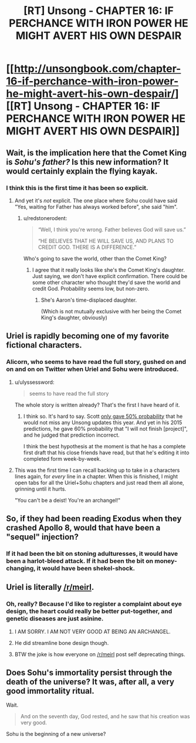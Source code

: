 #+TITLE: [RT] Unsong - CHAPTER 16: IF PERCHANCE WITH IRON POWER HE MIGHT AVERT HIS OWN DESPAIR

* [[http://unsongbook.com/chapter-16-if-perchance-with-iron-power-he-might-avert-his-own-despair/][[RT] Unsong - CHAPTER 16: IF PERCHANCE WITH IRON POWER HE MIGHT AVERT HIS OWN DESPAIR]]
:PROPERTIES:
:Author: gamarad
:Score: 45
:DateUnix: 1460919398.0
:DateShort: 2016-Apr-17
:END:

** Wait, is the implication here that the Comet King is /Sohu's father?/ Is this new information? It would certainly explain the flying kayak.
:PROPERTIES:
:Author: UltraRedSpectrum
:Score: 11
:DateUnix: 1460925635.0
:DateShort: 2016-Apr-18
:END:

*** I think this is the first time it has been so explicit.
:PROPERTIES:
:Author: over_who
:Score: 3
:DateUnix: 1460926844.0
:DateShort: 2016-Apr-18
:END:

**** And yet it's /not/ explicit. The one place where Sohu could have said "Yes, waiting for Father has always worked before", she said "him".
:PROPERTIES:
:Author: 75thTrombone
:Score: 8
:DateUnix: 1460928975.0
:DateShort: 2016-Apr-18
:END:

***** u/redstonerodent:
#+begin_quote
  “Well, I think you're wrong. Father believes God will save us.”

  “HE BELIEVES THAT HE WILL SAVE US, AND PLANS TO CREDIT GOD. THERE IS A DIFFERENCE.”
#+end_quote

Who's going to save the world, other than the Comet King?
:PROPERTIES:
:Author: redstonerodent
:Score: 11
:DateUnix: 1460933636.0
:DateShort: 2016-Apr-18
:END:

****** I agree that it really looks like she's the Comet King's daughter. Just saying, we don't have explicit confirmation. There could be some other character who thought they'd save the world and credit God. Probability seems low, but non-zero.
:PROPERTIES:
:Author: 75thTrombone
:Score: 6
:DateUnix: 1460950282.0
:DateShort: 2016-Apr-18
:END:

******* She's Aaron's time-displaced daughter.

(Which is not mutually exclusive with her being the Comet King's daughter, obviously)
:PROPERTIES:
:Author: callmebrotherg
:Score: 3
:DateUnix: 1461016171.0
:DateShort: 2016-Apr-19
:END:


** Uriel is rapidly becoming one of my favorite fictional characters.
:PROPERTIES:
:Author: Iconochasm
:Score: 12
:DateUnix: 1460942923.0
:DateShort: 2016-Apr-18
:END:

*** Alicorn, who seems to have read the full story, gushed on and on and on on Twitter when Uriel and Sohu were introduced.
:PROPERTIES:
:Author: 75thTrombone
:Score: 4
:DateUnix: 1460950469.0
:DateShort: 2016-Apr-18
:END:

**** u/ulyssessword:
#+begin_quote
  seems to have read the full story
#+end_quote

The whole story is written already? That's the first I have heard of it.
:PROPERTIES:
:Author: ulyssessword
:Score: 3
:DateUnix: 1460959110.0
:DateShort: 2016-Apr-18
:END:

***** I think so. It's hard to say. Scott [[http://slatestarcodex.com/2016/01/25/predictions-for-2016/][only gave 50% probability]] that he would not miss any Unsong updates this year. And yet in his 2015 predictions, he gave 60% probability that "I will not finish [project]", and he judged that prediction incorrect.

I think the best hypothesis at the moment is that he has a complete first draft that his close friends have read, but that he's editing it into completed form week-by-week.
:PROPERTIES:
:Author: 75thTrombone
:Score: 9
:DateUnix: 1460984922.0
:DateShort: 2016-Apr-18
:END:


**** This was the first time I can recall backing up to take in a characters lines again, for /every/ line in a chapter. When this is finished, I might open tabs for all the Uriel+Sohu chapters and just read them all alone, grinning until it hurts.

"You can't be a deist! You're an archangel!"
:PROPERTIES:
:Author: Iconochasm
:Score: 3
:DateUnix: 1461030178.0
:DateShort: 2016-Apr-19
:END:


** So, if they had been reading Exodus when they crashed Apollo 8, would that have been a "sequel" injection?
:PROPERTIES:
:Score: 6
:DateUnix: 1460988605.0
:DateShort: 2016-Apr-18
:END:

*** If it had been the bit on stoning adulturesses, it would have been a harlot-bleed attack. If it had been the bit on money-changing, it would have been shekel-shock.
:PROPERTIES:
:Score: 5
:DateUnix: 1460990171.0
:DateShort: 2016-Apr-18
:END:


** Uriel is literally [[/r/meirl]].
:PROPERTIES:
:Author: Green0Photon
:Score: 9
:DateUnix: 1460934841.0
:DateShort: 2016-Apr-18
:END:

*** Oh, really? Because I'd like to register a complaint about eye design, the heart could really be better put-together, and genetic diseases are just asinine.
:PROPERTIES:
:Score: 8
:DateUnix: 1460935856.0
:DateShort: 2016-Apr-18
:END:

**** I AM SORRY. I AM NOT VERY GOOD AT BEING AN ARCHANGEL.
:PROPERTIES:
:Author: Green0Photon
:Score: 22
:DateUnix: 1460937289.0
:DateShort: 2016-Apr-18
:END:


**** He did streamline bone design though.
:PROPERTIES:
:Author: Frommerman
:Score: 1
:DateUnix: 1461213865.0
:DateShort: 2016-Apr-21
:END:


**** BTW the joke is how everyone on [[/r/meirl]] post self deprecating things.
:PROPERTIES:
:Author: Green0Photon
:Score: 1
:DateUnix: 1460937500.0
:DateShort: 2016-Apr-18
:END:


** Does Sohu's immortality persist through the death of the universe? It was, after all, a very good immortality ritual.

Wait.

#+begin_quote
  And on the seventh day, God rested, and he saw that his creation was very good.
#+end_quote

Sohu is the beginning of a new universe?
:PROPERTIES:
:Author: Frommerman
:Score: 2
:DateUnix: 1461085026.0
:DateShort: 2016-Apr-19
:END:
